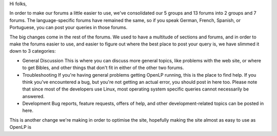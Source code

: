 .. title: Forum Housekeeping
.. slug: 2011/09/18/forum-housekeeping
.. date: 2011-09-18 13:09:17 UTC
.. tags: 
.. description: 

Hi folks,

In order to make our forums a little easier to use, we've consolidated
our 5 groups and 13 forums into 2 groups and 7 forums. The
language-specific forums have remained the same, so if you speak German,
French, Spanish, or Portuguese, you can post your queries in those
forums.

The big changes come in the rest of the forums. We used to have a
multitude of sections and forums, and in order to make the forums easier
to use, and easier to figure out where the best place to post your query
is, we have slimmed it down to 3 categories:

-  General Discussion
   This is where you can discuss more general topics, like problems with
   the web site, or where to get Bibles, and other things that don't fit
   in either of the other two forums.
-  Troubleshooting
   If you're having general problems getting OpenLP running, this is the
   place to find help. If you think you've encountered a bug, but you're
   not getting an actual error, you should post in here too. Please note
   that since most of the developers use Linux, most operating system
   specific queries cannot necessarily be answered.
-  Development
   Bug reports, feature requests, offers of help, and other
   development-related topics can be posted in here.

This is another change we're making in order to optimise the site,
hopefully making the site almost as easy to use as OpenLP is
